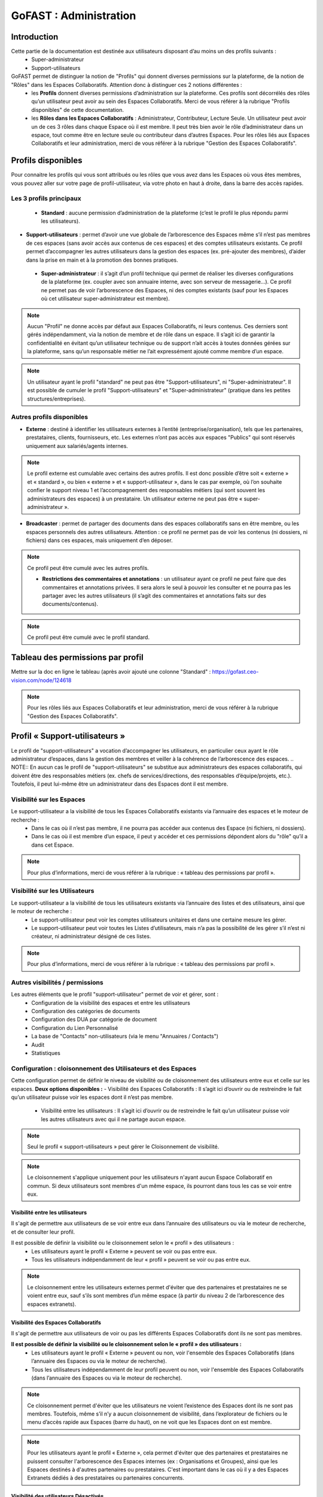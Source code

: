 ===========================
GoFAST : Administration 
===========================


Introduction
============

Cette partie de la documentation est destinée aux utilisateurs disposant d’au moins un des profils suivants : 
 - Super-administrateur
 - Support-utilisateurs

GoFAST permet de distinguer la notion de "Profils" qui donnent diverses permissions sur la plateforme, de la notion de "Rôles" dans les Espaces Collaboratifs. Attention donc à distinguer ces 2 notions différentes :
 - les **Profils** donnent diverses permissions d’administration sur la plateforme. Ces profils sont décorrélés des rôles qu’un utilisateur peut avoir au sein des Espaces Collaboratifs. Merci de vous référer à la rubrique "Profils disponibles" de cette documentation.
 - les **Rôles dans les Espaces Collaboratifs** : Administrateur, Contributeur, Lecture Seule. Un utilisateur peut avoir un de ces 3 rôles dans chaque Espace où il est membre. Il peut très bien avoir le rôle d’administrateur dans un espace, tout comme être en lecture seule ou contributeur dans d’autres Espaces. Pour les rôles liés aux Espaces Collaboratifs et leur administration, merci de vous référer à la rubrique "Gestion des Espaces Collaboratifs".

Profils disponibles
===============
Pour connaitre les profils qui vous sont attribués ou les rôles que vous avez dans les Espaces où vous êtes membres, vous pouvez aller sur votre page de profil-utilisateur, via votre photo en haut à droite, dans la barre des accès rapides. 

Les 3 profils principaux 
--------------------------------- 
 - **Standard** : aucune permission d’administration de la plateforme (c’est le profil le plus répondu parmi les utilisateurs). 
- **Support-utilisateurs** : permet d’avoir une vue globale de l’arborescence des Espaces même s’il n’est pas membres de ces espaces (sans avoir accès aux contenus de ces espaces) et des comptes utilisateurs existants. Ce profil permet d’accompagner les autres utilisateurs dans la gestion des espaces (ex. pré-ajouter des membres), d’aider dans la prise en main et à la promotion des bonnes pratiques. 
 - **Super-administrateur** : il s’agit d’un profil technique qui permet de réaliser les diverses configurations de la plateforme (ex. coupler avec son annuaire interne, avec son serveur de messagerie…). Ce profil ne permet pas de voir l’arborescence des Espaces, ni des comptes existants (sauf pour les Espaces où cet utilisateur super-administrateur est membre).

.. NOTE::  Aucun "Profil" ne donne accès par défaut aux Espaces Collaboratifs, ni leurs contenus. Ces derniers sont gérés indépendamment, via la notion de membre et de rôle dans un espace. Il s’agit ici de garantir la confidentialité en évitant qu’un utilisateur technique ou de support n’ait accès à toutes données gérées sur la plateforme, sans qu’un responsable métier ne l’ait expressément ajouté comme membre d’un espace.
.. NOTE::  Un utilisateur ayant le profil "standard" ne peut pas être "Support-utilisateurs", ni "Super-administrateur". Il est possible de cumuler le profil "Support-utilisateurs" et "Super-administrateur" (pratique dans les petites structures/entreprises).

Autres profils disponibles
-----------------------------------
- **Externe** : destiné à identifier les utilisateurs externes à l’entité (entreprise/organisation), tels que les partenaires, prestataires, clients, fournisseurs, etc. Les externes n’ont pas accès aux espaces "Publics" qui sont réservés uniquement aux salariés/agents internes. 
.. NOTE::  Le profil externe est cumulable avec certains des autres profils. Il est donc possible d’être soit « externe » et « standard », ou bien « externe » et « support-utilisateur », dans le cas par exemple, où l’on souhaite confier le support niveau 1 et l’accompagnement des responsables métiers (qui sont souvent les administrateurs des espaces) à un prestataire. Un utilisateur externe ne peut pas être « super-administrateur ». 

- **Broadcaster** : permet de partager des documents dans des espaces collaboratifs sans en être membre, ou les espaces personnels des autres utilisateurs. Attention : ce profil ne permet pas de voir les contenus (ni dossiers, ni fichiers) dans ces espaces, mais uniquement d’en déposer.
.. NOTE::  Ce profil peut être cumulé avec les autres profils. 

 - **Restrictions des commentaires et annotations** : un utilisateur ayant ce profil ne peut faire que des commentaires et annotations privées. Il sera alors le seul à pouvoir les consulter et ne pourra pas les partager avec les autres utilisateurs (il s’agit des commentaires et annotations faits sur des documents/contenus).
.. NOTE::  Ce profil peut être cumulé avec le profil standard.


Tableau des permissions par profil
=============================
Mettre sur la doc en ligne le tableau (après avoir ajouté une colonne "Standard" : https://gofast.ceo-vision.com/node/124618 

.. NOTE::  Pour les rôles liés aux Espaces Collaboratifs et leur administration, merci de vous référer à la rubrique "Gestion des Espaces Collaboratifs".

Profil « Support-utilisateurs »
========================
Le profil de "support-utilisateurs" a vocation d’accompagner les utilisateurs, en particulier ceux ayant le rôle administrateur d’espaces, dans la gestion des membres et veiller à la cohérence de l’arborescence des espaces. 
.. NOTE::  En aucun cas le profil de "support-utilisateurs" se substitue aux administrateurs des espaces collaboratifs, qui doivent être des responsables métiers (ex. chefs de services/directions, des responsables d’équipe/projets, etc.). Toutefois, il peut lui-même être un administrateur dans des Espaces dont il est membre. 

Visibilité sur les Espaces
--------------------------------
Le support-utilisateur a la visibilité de tous les Espaces Collaboratifs existants via l’annuaire des espaces et le moteur de recherche :
 - Dans le cas où il n’est pas membre, il ne pourra pas accéder aux contenus des Espace (ni fichiers, ni dossiers). 
 - Dans le cas où il est membre d’un espace, il peut y accéder et ces permissions dépondent alors du "rôle" qu’il a dans cet Espace.
.. NOTE::  Pour plus d’informations, merci de vous référer à la rubrique : « tableau des permissions par profil ».

Visibilité sur les Utilisateurs 
-------------------------------------
Le support-utilisateur a la visibilité de tous les utilisateurs existants via l’annuaire des listes et des utilisateurs, ainsi que le moteur de recherche :
 - Le support-utilisateur peut voir les comptes utilisateurs unitaires et dans une certaine mesure les gérer. 
 - Le support-utilisateur peut voir toutes les Listes d’utilisateurs, mais n’a pas la possibilité de les gérer s’il n’est ni créateur, ni administrateur désigné de ces listes. 

.. NOTE::  Pour plus d’informations, merci de vous référer à la rubrique : « tableau des permissions par profil ».

Autres visibilités / permissions
---------------------------------------------
Les autres éléments que le profil "support-utilisateur" permet de voir et gérer, sont : 
 - Configuration de la visibilité des espaces et entre les utilisateurs
 - Configuration des catégories de documents
 - Configuration des DUA par catégorie de document
 - Configuration du Lien Personnalisé
 - La base de "Contacts" non-utilisateurs (via le menu "Annuaires / Contacts")
 - Audit
 - Statistiques


Configuration : cloisonnement des Utilisateurs et des Espaces
--------------------------------------------------------------------------------
Cette configuration permet de définir le niveau de visibilité ou de cloisonnement des utilisateurs entre eux et celle sur les espaces. 
**Deux options disponibles :**
- Visibilité des Espaces Collaboratifs : Il s’agit ici d’ouvrir ou de restreindre le fait qu’un utilisateur puisse voir les espaces dont il n’est pas membre.
 - Visibilité entre les utilisateurs : Il s’agit ici d’ouvrir ou de restreindre le fait qu’un utilisateur puisse voir les autres utilisateurs avec qui il ne partage aucun espace.

.. NOTE::
   Seul le profil « support-utilisateurs » peut gérer le Cloisonnement de visibilité. 

.. NOTE:: Le cloisonnement s'applique uniquement pour les utilisateurs n'ayant aucun Espace Collaboratif en commun. Si deux utilisateurs sont membres d'un même espace, ils pourront dans tous les cas se voir entre eux.  

Visibilité entre les utilisateurs 
~~~~~~~~~~~~~~~~~~~~~~~~
Il s'agit de permettre aux utilisateurs de se voir entre eux dans l’annuaire des utilisateurs ou via le moteur de recherche, et de consulter leur profil. 

Il est possible de définir la visibilité ou le cloisonnement selon le « profil » des utilisateurs : 
 - Les utilisateurs ayant le profil « Externe » peuvent se voir ou pas entre eux.
 - Tous les utilisateurs indépendamment de leur « profil » peuvent se voir ou pas entre eux.

.. NOTE:: Le cloisonnement entre les utilisateurs externes permet d'éviter que des partenaires et prestataires ne se voient entre eux, sauf s’ils sont membres d’un même espace (à partir du niveau 2 de l’arborescence des espaces extranets). 


Visibilité des Espaces Collaboratifs 
~~~~~~~~~~~~~~~~~~~~~~~~~~~~~~
Il s'agit de permettre aux utilisateurs de voir ou pas les différents Espaces Collaboratifs dont ils ne sont pas membres. 

**Il est possible de définir la visibilité ou le cloisonnement selon le « profil » des utilisateurs :**
 - Les utilisateurs ayant le profil « Externe » peuvent ou non, voir l'ensemble des Espaces Collaboratifs (dans l’annuaire des Espaces ou via le moteur de recherche). 
 - Tous les utilisateurs indépendamment de leur profil peuvent ou non, voir l'ensemble des Espaces Collaboratifs (dans l’annuaire des Espaces ou via le moteur de recherche). 

.. NOTE::  Ce cloisonnement permet d'éviter que les utilisateurs ne voient l’existence des Espaces dont ils ne sont pas membres. Toutefois, même s’il n’y a aucun cloisonnement de visibilité, dans l’explorateur de fichiers ou le menu d’accès rapide aux Espaces (barre du haut), on ne voit que les Espaces dont on est membre.

.. NOTE::  Pour les utilisateurs ayant le profil « Externe », cela permet d'éviter que des partenaires et prestataires ne puissent consulter l'arborescence des Espaces internes (ex : Organisations et Groupes), ainsi que les Espaces destinés à d'autres partenaires ou prestataires. C'est important dans le cas où il y a des Espaces Extranets dédiés à des prestataires ou partenaires concurrents. 

Visibilité des utilisateurs Désactivés
~~~~~~~~~~~~~~~~~~~~~~~~~~~~~~
Pour des raisons de traçabilité (audit et sécurité), les utilisateurs ayant quitté l’entité (entreprise/organisation) seront désactivés sur la plate-forme et non supprimés définitivement. 
.. NOTE::  Attention à distinguer les utilisateurs « Désactivé » (volontairement), des utilisateurs « bloqués » (ceux ayant tenté de se connecter avec un mauvais mot de passe plus de 5 fois, et qui doivent être débloqués par un « support-utilisateurs » ou un « super-administrateur »).  
Les profils des utilisateurs désactivés sont inaccessibles et anonymisés aux yeux des utilisateurs standards. Seuls les administrateurs de la plate-forme (profil « support-utilisateurs ») peuvent les retrouver et les réactiver si besoin.
.. NOTE::  Les utilisateurs désactivés sont visibles par les utilisateurs « support-utilisateurs » dans l’annuaire des utilisateurs, dans tous les espaces où ils étaient membres, ainsi que via le moteur de recherche. 

**Désactiver/Réactiver un utilisateur :**
Pour désactiver ou réactiver un utilisateur et donc, bloquer ou autoriser son accès à la plateforme : 
 - Allez dans l’Annuaire des Utilisateurs et retrouvez-le grâce au tri et aux filtres disponibles. 
 - OU Recherchez l’utilisateur via le moteur de recherche (recherchez par nom, prénom ou identifiant).
 Puis…
 - Cliquez sur le menu « Burger » (les actions contextuelles) depuis l’annuaire ou la recherche. 
 - OU Allez sur son profil et cliquez sur le menu « Burger ». 
- Via le menu « Burger », cliquez sur « Désactiver » ou sur « Réactiver » puis sur « Confirmer ». 

.. figure:: media-guide/User-disable.jpg
   :alt: 

.. figure:: media-guide/User-enable.jpg
   :alt: 

.. NOTE::
   Il y a une différence entre les utilisateurs « Inactifs » et les utilisateurs « Désactivés ». Les utilisateurs inactifs ne sont pas bloqués, ce sont des utilisateurs qui se connectent rarement sur la plate-forme.
Configuration : Catégories 
--------------------------------------
Les « Catégories » sont des métadonnées qu’un utilisateur peut appliquer sur les documents auxquels il a accès. Il s’agit du type de document, par exemple : courrier, facture, rapport, contrat, etc. 
.. NOTE::
   Seul le profil « support-utilisateurs » peut gérer les catégories. 

Créer/Modifier une catégorie
~~~~~~~~~~~~~~~~~~~~~~~~~~
GoFAST propose une liste standard des « Catégories » applicables sur les documents. Toutefois, il est possible d’ajouter des catégorises personnalisées, avec les traductions associées. 
**Pour ajouter de nouvelles catégories de documents :** 
 - Via le menu principal de gauche, allez dans « Configuration »
 - Sur la page de configuration, allez dans le menu « Catégories »
 - Cliquez sur « Ajouter une nouvelle catégorie » ou sur une des catégories existantes dans la liste déroulante. 
 - Si vous souhaitez créer une nouvelle catégorie, renseignez les champs dans « Ajouter une nouvelle catégorie » en y saisissant le nom de votre catégorie (ex. Devis) dans les langues disponibles. 
 - Si vous souhaitez modifier une catégorie, changez le texte qui se trouve dans les champs « Editer XXXX » (à la place des XXXX vous aurez le nom de la catégorie que vous souhaitez modifier) dans les langues disponibles. 
 - Cliquez sur « Enregistrer » tout en bas de la page pour valider.


Filtrer les catégories par Espaces Collaboratifs
~~~~~~~~~~~~~~~~~~~~~~~~~~~~~~~~~~
Filtrer les catégories par Espace permet de limiter la liste de ces catégories disponibles sur les documents. Ainsi, selon où est partagé un document, certaines catégories pourront être proposées et d’autres non. Par exemple, la catégorie « CV » pourrait n’être proposée que pour les documents classés dans l’Espace DRH. 
**Pour filtrer les catégories de documents par Espace :** 
- Via le menu principal de gauche, allez dans « Configuration »
 - Sur la page de configuration, allez dans le menu « Catégories »
 - Dans la zone « Filtrer les catégories par Espace(s) Collaboratif(s) », cliquez pour déplier soit « Catégories standards », soit « Catégories personnalisées ». 
 - Dans le champ de la catégorie souhaitée, commencez à saisir le nom de l’espace où vous souhaitez autoriser cette catégorie et vous aurez des suggestions, cliquez dessus pour sélectionner. 
 - Cliquez sur « Enregistrer » tout en bas de la page pour valider.

.. figure:: media-guide/DUA_image_8.jpg
   :alt:

.. NOTE::
   Laissez vide pour autoriser la catégorie dans tous les espaces.


Configuration : DUA (Durée de l'Utilité Administrative)
------------------------------------------------------------------------
Une « Durée de l'Utilité Administrative » permet de préparer les documents à l’archivage. 
Il s’agit de définir un chrono (en jours, mois, années) qui se déclenchera à partir du moment où le document est mis en état « pré-archivé » et dépendra de la durée définie pour la catégorie associée au document. 
A l’issue de cette durée, une alerte est envoyée aux utilisateurs identifiés comme « Archivistes » pour soit « Archiver », soit « Trier » ou « Détruire » le document.

.. NOTE::
   Seul le profil « support-utilisateurs » peut gérer les DUA. 

Où gérer les DUA :
~~~~~~~~~~~~~~~

 - À partir du menu principal de gauche, aller dans « Configuration ».   
.. figure:: media-guide/DUA_image_1.jpg
   :alt: 

 - Cliquez sur « DUA (Durée d’Utilité Administrative) ».  

**Deux sections sont disponibles :**
- Liste des destinataires du mail de notification : dans cette section vous pouvez ajouter des utilisateurs qui souhaitent être notifiés à la fin de la DUA.
.. figure:: media-guide/DUA_image_2.jpg
   :alt: 

- Liste des DUA existantes : dans cette partie, vous trouvez le tableau des Catégories de documents ayant une DUA, avec la durée définie et le sort prévue pour les documents à échéance. 
.. figure:: media-guide/DUA_image_3.jpg
   :alt: 

Créer ou modifier une DUA 
~~~~~~~~~~~~~~~~~~~~~~~
**Pour créer une nouvelle DUA :**
 - Cliquez sur le bouton « + Créer ».
 - Une nouvelle section s’affiche « Ajouter / Editer des DUA existantes ». 
 - Renseigner les champs du formulaire disponibles.

**Les champs à renseigner pour créer une DUA :**
 - Catégorie : à sélectionner dans la liste déroulante. 
 - DUA : une unité (chiffre) à saisir. 
 - Unité : à saisir s’il s’agit de Jour, Mois, Année.
 - Action (Le sort final) :  Archiver, Trier, Détruire à sélectionner dans la liste déroulante.

Cliquez sur « Enregistrer » pour valider.
.. figure:: media-guide/DUA_image_4.jpg
   :alt: 

**Vous pouvez également modifier une DUA existante :**
 - Dans la liste des DUA, choisissez celle que vous souhaitez modifier 
 - Cliquez sur l’icône éditer.
 - Vous pouvez alors modifier les champs :  DUA, Unité et Action. 
Cliquez sur « Enregistrer » pour valider.
.. figure:: media-guide/DUA_image_5.jpg
   :alt: 

.. NOTE:: Pour supprimer une DUA, il suffit de laisser le champs DUA (Durée d’Utilité Administrative) vide puis Enregistrer.


Statistiques 
-----------------
La vue des **Statistiques** permet de consulter diverses informations quant à l’activité sur la plateforme. Les informations sont restituées graphiquement, sur une période sélectionnée. 
**La vue des Statistiques est découpée en 3 parties :** 
 - Statistiques utilisateurs 
 - Statistiques documentaires 
 - Statistiques d’espaces

Il est également possible d’exporter les données.


Accès aux Statistiques
~~~~~~~~~~~~~~~~~~
 À partir du menu principal de gauche, aller dans « Statistiques ».   
.. figure:: media-guide/statistics-access.jpg
   :alt: 

.. NOTE:: Seuls les utilisateurs ayant le profil « support-utilisateurs » sont habilités à accéder aux statistiques globales de la plateforme. Toutefois, les divers administrateurs des espaces peuvent également y accéder, mais les statistiques affichées seront limitées aux espaces qu’administrent ces utilisateurs.  

**Trois sous-onglets sont disponibles :**
1. Onglet « **Statistique utilisateurs** » permet de visualiser le nombre d’utilisateurs, les informations relatives aux membres actifs et inactifs, les nouveaux membres et membres connectés.
.. figure:: media-guide/statistics-users.jpg
   :alt: 

2. Onglet « **Statistique documentaires** », permet de visualiser le nombre de documents et les informations relatives aux documents par sa catégorie, son état et son importance.
.. figure:: media-guide/statistics-docs.jpg
   :alt: 

3. Onglet « **Statistiques d’espaces** », permet de visualiser le nombre d’espaces et les informations relatives aux espaces, leurs évolutions par période, les plus actifs, les plus remplis et les plus peuplés.
.. figure:: media-guide/statistics-spaces.jpg
   :alt: 


Exporter les données
~~~~~~~~~~~~~~~~~~
L’export sera au format tableur (XLSX).

**Export des utilisateurs :**
Dans l’onglet **Statistiques utilisateurs** il est possible de réaliser un export de tous les utilisateurs existants, avec leur : 
 - numéro unique d’enregistrement (ID donné automatiquement à la création d’un utilisateur) 
 - leur identifiant utilisateur (utilisé pour se connecter)
 - l’email
 - Prénom
 - Nom
 - Date d’enregistrement (date de création du compte) 
 - Date de dernière connexion 
 - Statu (1 si actif = déjà connecté et 0 si non actif)
 - Colone « super-administrateur » (indiquant « VRAI » si a se profil OU « FAUX » si n’a pas ce profil)
 - Colone « support-administrateur » (indiquant « VRAI » si a se profil OU « FAUX » si n’a pas ce profil)
 - Colone « Admin d’espace » (indiquant « VRAI » si est administrateur d’au moins un espace collaboratif OU « FAUX » si n’administre aucun espace)
 - Colone « Broadcaster » (indiquant « VRAI » si a se profil OU « FAUX » si n’a pas ce profil)
 - Colone « Externe » (indiquant « VRAI » si a se profil OU « FAUX » si n’a pas ce profil)

**Export d’une liste de documents :**
Dans l’onglet **Statistiques documentaires** il est possible de réaliser un export de tous les fichiers existants dans un ou plisseurs espaces, avec leur :
 - « nid » (le numéro de référence automatique, attribué à la création du document et présent dans l’url de la page du document). 
 - Titre (du document)
 - Lien (vers la page du document)
 - Chemin (l’emplacement du document)
 - Version courante (le numéro de version actuelle du document)
 - Popularité (calculée automatiquement selon l’activité sur le document) 
 - Compteur de vues (nombre de fois où le document a été consulté dans une période donnée) 
 - Catégorie (du document)
 - Date de création (du document) 
 - Créé par (utilisateur ayant déposé/créé le document sur la plateforme) 
 - Date de modification (dernière date où le document a été modifié/édité)

.. NOTE:: Pour effectuer l’export d’une liste de documents, il est nécessaire de sélectionner au moins un espace.
.. NOTE:: Il est possible de sélectionner les informations de votre choix pour la liste des documents, en sélectionnant une ou plusieurs données parmi celles disponibles (cochez la case).  
.. figure:: media-guide/Export-members.jpg
   :alt:

**Export le la liste des espaces :**

Dans l’onglet **Statistiques d’espaces** il est possible de réaliser un export de tous les espaces existants, avec leur :
 - « ID » (le numéro de référence automatique, attribué à la création de l’espace et présent dans l’url de la page de l’espace).
 -  Titre (de l’espace)
 - Type (Organisation, Groupe, Public, Extranet) 
 -  Chemin (l’emplacement de l’espace)
 - Administrateurs (les utilisateurs ayant le rôle d’administrateur dans l’espace)
 - Contributeurs (les utilisateurs ayant le rôle contributeur dans l’espace)
 - Lecture seule (les utilisateurs ayant le rôle lecture-seule dans l’espace)

Dans l’onglet **Statistiques des espaces**, cliquez sur le bouton avec l’icône Excel. 

.. figure:: media-guide/Export-all-spaces-access.jpg
   :alt:

Une petite fenêtre s’ouvre et vous informe que votre export est en cours de génération. Dès que le téléchargement est lancé cette dernière se fermera automatiquement.

.. figure:: media-guide/Export-all-spaces-download.jpg
   :alt:


Audit 
-------------
**La vue « Audit » liste et horodate les « événements » (les actions) effectués, dont :**
 - Création de nœud (création d’un document/contenus ou d’un espace) 
 - Connexions (d’un utilisateur)
 - Consultations du document
 - Consultation de documents/contenus
 - Mise à jour des documents/contenus
 - Mise à jour des emplacements 
 - Suppression d’espace
 - Espace archivé
 - Espace d’désarchivé 
 - Partage par email (d’un lien de téléchargement) 
 - Partage de lien téléchargé
 - Ajout d’un membre (dans un espace)
 - Suppression de membre (d’un espace) 
 - Créer utilisateur
Supprimer un utilisateur (s’il ne s’est jamais connecté) 
 - etc.

**Aller sur l’audit :**
.. NOTE:: Cette fonctionnalité est accessible uniquement aux utilisateurs ayant le profil « support-utilisateur ». 

L’audit complet est accessible via le menu principal de gauche, clic sur « Audit ». 
À partir de cette page **Audit** vous pouvez :
* Utiliser les filtres mis à disposition pour retrouver une action en particulier ou un contenu.
* Exporter l’audit dans la limite de 5 000 résultats

.. figure:: media-guide/Audit-detail.jpg
   :alt:

.. NOTE:: Par exemple, pour pourvoir restaurer un document : filtrez par type d’événement « suppression de nœud », puis indiquez une période pour restreindre d’avantage la liste. Une fois votre action retrouvée, cliquez sur le document/contenu concerné pour aller sur sa page et pouvoir le restaurer.

L’audit spécifique sur un document est accessible sur la page du document :
Vous pouvez voir les derniers événements effectués sur ce document, la date et l’heure des actions ainsi que les utilisateurs ayant effectué l’action.

.. figure:: media-guide/Audit-aperçu.jpg
   :alt:


Configuration : Lien Personnalisé
------------------------------------------
En cours de mise à jour



Configuration : Import utilisateurs depuis LDAP/AD
-----------------------------------------------
En cours de mise à jour



Créer / Gérer les utilisateur(s)
-------------------------------------------
.. NOTE::  Le profil "support-utilisateur" peut créer des comptes-utilisateurs. Toutefois, il ne peut que les pré-ajouter dans les Espaces Collaboratifs car les administrateurs de ces Espaces devront valider l’accès pour ces nouveaux membres.  

Créer un utilisateur et lui donner des accès aux Espaces Collaboratifs
~~~~~~~~~~~~~~~~~~~~~~~~~~~~~~~~~~~~~~~~~~~~~~~~~~~~~~~~~~~
Pour savoir comment créer un utilisateur, merci de vous référer à la rubrique "Créer un utilisateur".  
Pour savoir comment ajouter un utilisateur ou une liste d’utilisateurs comme membre d’un espace, merci de vous référer à la rubrique "Ajouter un membre à un espace". 

Désactiver / activer (débloquer) un utilisateur
~~~~~~~~~~~~~~~~~~~~~~~~~~~~~~~~~~~~~~~~
**Les 3 statuts possibles pour un utilisateur :** 
 - "Désactivé" désigne un utilisateur qu’on a volontairement désactivé, par exemple s’il a quitté l’organisation/l’entreprise. 
 - "Bloqué" désigne un utilisateur qui a fait trop de tentatives échouées de connexion et pour des mesures de sécurité, son compte a été automatiquement bloqué. 
 - "Actif" désigne un utilisateur qui a un compte et qui peut accéder à la plateforme sous condition de se connecter avec son identifiant et mot de passe. 

**Modifier le statut d’un utilisateur :**
 - Depuis la page de profil d’un utilisateur : 
Rendez-vous sur la page d’un utilisateur, soit via une recherche par mot clef (ex. saisir le nom d’un utilisateur et cliquer sur le résultat de recherche de type "profil"), soit en passant par le menu des annuaires d’utilisateurs. 
Une fois sur la page de profil d’un utilisateur, cliquer sur le menu "burger" (= "menu des actions contextuelles"), puis sur "Réactiver l’utilisateur" ou "Désactiver cet utilisateur" ou "Débloquer cet utilisateur". Le texte affiché dans ce bouton dépond du statut de l’utilisateur. 

 - Depuis la page de l’annuaire des utilisateurs (modifier unitairement ou en masse) : 
Rendez-vous sur la page de l’annuaire des utilisateurs depuis le menu principal de gauche "Annuaires/Utilisateurs". 
Une fois sur l’annuaire, vous avez la possibilité de trier et de filtrer les utilisateurs (pour plus d’informations sur le filtrage et le tri, merci de vous référer à la rubrique "Annuaire Utilisateurs"). 
Vous pouvez modifier le statut d’un utilisateur unique : cliquez sur le menu "burger", puis sur "Réactiver l’utilisateur" ou "Désactiver cet utilisateur" ou "Débloquer cet utilisateur". Le texte affiché dans ce bouton dépond du statut de l’utilisateur.
Vous pouvez modifier le statut de plusieurs utilisateurs en une fois : dans la colonne de gauche vous disposez de cases à cocher. Sélectionnez les utilisateurs que vous souhaitez modifier, puis cliquez sur le menu "burger" qui se trouve tout en haut (ligne d’entête de l’annuaire, les autres menus étant grisés) et cliquez sur "Réactiver ces utilisateurs" ou "Désactiver ces utilisateurs" ou "Débloquer ces utilisateurs".

Modifier les informations d’un utilisateur
~~~~~~~~~~~~~~~~~~~~~~~~~~~~~~~~~~~~~~~~
Afin de modifier les informations liées à un utilisateur, il faut se rendre sur : 
 - La page de profil de l’utilisateur (depuis la recherche ou l’annuaire)
 - La page de l’annuaire des utilisateurs


Créer / Gérer les Listes d’utilisateurs
-------------------------------------------
**Visibilité des listes :**
Les utilisateurs ayant le profil « support-utilisateurs » peuvent voir toutes les listes existantes (même si non membre), soit via l’Annuaire des Listes, soit via le moteur de recherche. Ils peuvent alors voir les membres des listes et leurs administrateurs. 
**Actions depuis les listes :**
Les utilisateurs ayant le profil « support-utilisateurs » peuvent uniquement pré-ajouter une liste comme membre d’un espace. 
Ils n’ont pas la possibilité de gérer la liste elle-même, sauf s’il sont explicitement administrateur de cette liste (ou créateur).
Pour pouvoir réaliser les actions autorisées sur les listes, il faut allez dans l’Annuaire des Listes ou sur la page d’une liste (ex. depuis le moteur de recherche).

Créer / Gérer les espaces
----------------------------------
Les utilisateurs ayant le profil de « support-utilisateurs » ont la possibilité de réaliser diverses actions sur les espaces collaboratifs. Toutefois, la gestion des espaces et de leurs membres dépend de la validation des administrateurs de ces Espaces. 
.. NOTE::  merci de consulter l’introduction afin de comprendre les objectifs de ce profil dans la gestion de l’arborescence des Espaces Collaboratifs et des utilisateurs.

**Sur la page d’un espace, le « support-utilisateurs » peut consulter les onglets suivants :** 
 - Accueil
 - Statistiques
 - Membre
Les autres onglets lui seront verrouillé, à moins qu’il ne devienne membre de l’espace. 

Créer des Espaces à la "Racine"
~~~~~~~~~~~~~~~~~~~~~~~~~~~~~
 - Via la barre des accès rapides (menu du haut), cliquez sur "+" , puis sur espace, pus le type d’espace souhaité (Organisation, Groupe…)  
 - Espace à la racine = 1er niveau dans Organisations, Groupes, Extranet, Public
 - L’utilisateur ayant créé un espace devient automatiquement administrateur de cet espace. Il faut alors ajouter des administrateurs supplémentaires et les autres membres. 
.. NOTE::  Le profil « support-utilisateurs » est le seul à pouvoir créer un espace « à la racine ». 
Pour plus d’informations, merci de vous référer à la rubrique : « Créer un Espace Collaboratif ». 

Pré-ajouter des membres dans des Espaces Collaboratifs
~~~~~~~~~~~~~~~~~~~~~~~~~~~~~~~~~~~~~~~~~~~~~~
Pré-ajouter des membres signifie que l’accès aux espaces collaboratifs sera effectif uniquement après la validation de ce pré-ajout par au moins l’un des administrateurs de l’espace. 
Il est possible de pré-ajouter des membres : 
 - Via le menu « Burger » d’un espace (sur la page de l’espace, depuis l’annuaire des espaces ou depuis le résultat de recherche). 
 - Dans le menu « Burger » de l’espace, allez dans « voir plus »
 - Cliquez sur « pré-ajouter un membre / liste d’utilisateurs »
 - Renseignez les champs selon la procédure de la rubrique « Ajouter des membres »
 - Une demande sera envoyée aux administrateurs de l’espace pour valider ou rejeter la demande d’ajout des utilisateurs. 
 - Sur l’onglet « Membres » de l’espace, ces utilisateurs seront marqués « en attente ». 

Gérer l’onglet "Accueil" d’un Espace Collaboratif 
~~~~~~~~~~~~~~~~~~~~~~~~~~~~~~~~~~~~~~~
Le profil « support-utilisateur » a la possibilité de personnaliser l’onglet accueil d’un espace collaboratif. 
Pour éditer l’accueil de l’espace, il faut aller dans le menu « Burger » de l’espace, puis sur « Modifier l’accueil ».

Contacter Administrateurs d’Espaces
-------------------------------------------------------
Afin de correctement assister les utilisateurs, il est dans certains cas, nécessaire de demander à des administrateurs d’espaces d’effectuer certaines actions ou de leur demander l’accès aux espaces pour les effectuer soi-même. 
Par exemple, vous pouvez demander à un administrateur d’espace de modifier le rôle d’un autre membre ou tout simplement partager des bonnes pratiques.
Pour contacter les administrateurs d’un espace : 
 - Allez sur la page d’un Espace OU sur la page Annuaire des espaces.
 - Cliquez sur le menu « Burger », puis sur « Contacter administrateurs ». 
 - Une fenêtre s’ouvre pour rédiger le message et valider l’envoi. 

NOTE : Cette action est possible avec le profil "Support-utilisateurs" ou "Super-administrateur". A la différence que seul le profil "Support-utilisateur" peut voir toute l’arborescence des Espaces Collaboratifs (via les annuaires et la recherche).

Restaurer un document
-----------------------------------------------
En cours de mise à jour
Merci de vous référer à la rubrique : « Gérer les Documents / Contenus ». 



Profil "Super-administrateur"
========================

Synchronisation automatique des comptes GOFAST avec AD/LDAP
------------------------------------------------------------------------------------------

GoFAST offre une nouvelle fonctionnalité qui permet de synchroniser automatiquement les utilisateurs depuis l’Annuaire de l’entreprise vers votre plate-forme collaborative. 
La synchronisation se fait uniquement avec des comptes qui possèdent des délégations d’authentification activées.
Les utilisateurs qui n’existent pas dans GoFAST mais qui sont présents sur l’Annuaire, au moment de la synchronisation ils seront créés et activés sur la plate-forme.
Dans le cas de suppression d’un utilisateur synchronisé coté Annuaire, ce dernier sera « Bloqué » sur GoFAST. Ce mécanisme permet de conserver la traçabilité des actions de cet utilisateur et de lui réaffecter ces informations dans certaines circonstances. 

.. NOTE:: Veuillez noter que les comptes ne disposant pas de délégations d’authentification seront hors cycle de synchronisation. Ils ne seront pas automatiquement bloqués ou débloqués de la plate-forme.

Connexion au Serveur LDAP / AD
~~~~~~~~~~~~~~~~~~~~~~~~~~~~~~~~~~~~~~~~
Pour établir la connexion avec votre Serveur LDAP, vous devez vous connecter à GoFAST en tant Administrateur technique.
Cliquer sur l’icône Burger qui se trouve à gauche du menu principal, ensuite aller dans « Administration » puis appuyer sur « GoFAST Configuration ».

.. figure:: media-guide/Synchro-ldap-access-menu.jpg
   :alt: 

Une fois la page affichée, dans la barre latérale gauche appuyer sur la rubrique « Serveur LDAP /AD ». Renseigner les paramètres de votre Serveur en respectant les préconisations indiquées ci-dessous :

.. figure:: media-guide/Synchro-ldap-params.jpg
   :alt: 

**Name**:  Choisissez un nom unique pour cette configuration serveur.

**Type de serveur LDAP** :  Quatre types sont disponible, Active Directory, Open LDAP, Apple Open Directory, Novell. Ce champ est informatif. Son but est d'aider les valeurs par défaut et de donner des alertes de validation.

**Serveur LDAP** : Le nom de domaine ou l'adresse IP de votre serveur LDAP tel que « ad.unm.edu ». Pour SSL utilisez le format ldaps://DOMAIN tel que « ldaps://ad.unm.edu ».

**Port LDAP** : Le port TCP/IP sur le serveur ci-dessus qui accepte les connexions LDAP. Ceci doit être un entier.

**Utiliser Start-TLS** :  Cette option permet de sécuriser la communication entre les serveurs Drupal et LDAP à l’aide de TLS ( Pour utliser Start-TLS vous devez définir le port LDAP à 389 ).

**Suivre les références LDAP** : Le client LDAP suit les références (dans les réponses du serveur LDAP) vers d'autres serveurs LDAP. Cela nécessite que les paramètres de liaison indiqués sont également valides sur ces autres serveurs.

**Compte Service** : Certaines configurations LDAP interdisent ou restreignent les résultats des recherches anonymes. Ces LDAP requièrent une paire "DN/mot de passe" pour faire la liaison. Pour des raisons de sécurité, cette paire doit appartenir à un compte LDAP avec des permissions désactivées. Ceci est également nécessaire pour l'approvisionnement des comptes Drupal.

* **DN pour les recherches non anonymes**.

* **Mot de passe pour les recherches non anonymes**.

* **Base DNs pour les utilisateurs LDAP, les groupes et autres entrées** : Quels DNs ont des entrées appropriées pour cette configuration ? ex: ou=campus accounts,dc=ad,dc=uiuc,dc=edu. Gardez à l'esprit que chaque base supplémentaire double probablement le nombre de requêtes. Placez le plus utilisé en première position et préférez utiliser un DN de base élevée plutôt que deux DN de base faible. Entrez un DN par ligne dans le cas où plusieurs sont nécessaires.

Une fois toutes les informations correctement renseignées, un bouton est mis à disposition à la fin du formulaire « Test de connexion », celui-ci permet de tester la connexion entre GoFAST et le serveur LDAP. Un message d’information sera affiché à droite du bouton indiquant le succès ou l’échec de cette connexion. En cas d’échec, il est impératif de vérifier les paramètres et recommencer le test. Si le test est réussi, appuyer sur le bouton «Enregistrer» pour sauvegarder cette configuration.

.. NOTE:: Il est possible d’effectuer des modifications ou mettre en place une nouvelle configuration, seulement n’oubliez pas de tester la connexion ensuite enregistrer les changements uniquement en cas de réussite.

Activation de l'authentification déléguée SASL
~~~~~~~~~~~~~~~~~~~~~~~~~~~~~~~~~~~~~~~
Une fois la connexion établie avec le Serveur LDAP, aller dans la section «Authentification SASL» qui se trouve en bas du formulaire de paramètres,  cocher la case «Déléguer l’authentification au serveur LDAP». N’oubliez d’enregistrer pour lancer l’opération de délégation. Cette opération peut prendre quelques minutes selon le nombre d’utilisateurs actifs sur GoFAST.
L'activation de l'authentification déléguée SASL permet aux utilisateurs de se connecter à GoFAST en utilisant les informations d'identification de l'entreprise (Active Directory, OpenLDAP...).
.. figure:: media-guide/Synchro-ldap-delegation.jpg
   :alt: 
.. NOTE:: L’authentification SASL ne fonctionne qu'avec les utilisateurs qui sont enregistrés dans l'annuaire de l'entreprise. En tant qu'administrateur, vous pouvez également activer/désactiver l'authentification déléguée pour un utilisateur spécifique directement à partir du formulaire de modification de compte. Assurez-vous que les paramètres LDAP sont appropriés pour que cette fonctionnalité puisse être activée.

Configuration de la synchronisation
~~~~~~~~~~~~~~~~~~~~~~~~~~~~~~~~~~~~~~~
Après avoir activé la délégation, une nouvelle section « Synchronisation d’annuaires » est visible en bas de la page, celle-ci est dédiée à la configuration de la synchronisation des comptes de la plate-forme avec l’annuaire distant paramétré plus haut.
Pour configurer la synchronisation, commencer par cocher la case « Synchroniser GoFAST avec l'annuaire configuré ». Ensuite aller dans la sous-section « Configuration » et choisissez la fréquence de synchronisation.

.. figure:: media-guide/Synchro-active-frequence.jpg
   :alt: 

Deux autres sous-sections importantes sont à renseigner : 

* Association de champs (Obligatoire) :  Vous devez au moins renseigner les champs «Nom utilisateur» et «Adresse mail» par leurs attributs respectifs dans l’annuaire ( Exemple :  Nom utilisateur -> uid, Adresse mail -> mail ). Les autres champs sont facultatifs.

.. NOTE:: L'identifiant unique de l'utilisateur, généralement associé au samAccountName pour un Active Directory.

.. figure:: media-guide/Synchro-associated-fields.jpg
   :alt: 

* Filtres (Facultatif) : Ici vous pouvez effectuer des filtres spécifiques pour votre requête de synchronisation. Il est recommandé de séparer chaque liste de filtres par des retours à la ligne.

.. figure:: media-guide/Synchro-ldap-synchro-filter.jpg
   :alt: 

Une fois la configuration de synchronisation est terminée, cliquer sur le bouton « Enregistrer » pour exécuter l’opération.

.. figure:: media-guide/Synchro-terminee.jpg
   :alt:

Si toutefois, vous souhaitez effectuer une synchronisation avant la prochaine date définie, il suffit de cliquer sur le bouton « Synchronisation ».


Single Sign-On (SSO)
-------------------------------

Protocole utilisé par l'application
~~~~~~~~~~~~~~~~~~~~~~~~~~~~~
GoFAST exploite le protocole Security Assertion Markup Language Version 2.0 (SAML 2.0). Ce standard s'appuie sur la structuration de données au format XML.

Son fonctionnement fait intervenir un *fournisseur d'identité (Identity Provider ou IdP)* qui correspond à l'application fournissant l'identification d'une personne ainsi qu'un *fournisseur de service (Service Provider ou SP)* qui correspond à l'application sur laquelle on souhaite s'identifier. Dans notre cas, GoFAST est le *fournisseur de service (SP)*.

.. figure:: media-guide/sso_schema.png
   :alt: 

Configuration du fournisseur d'identité
~~~~~~~~~~~~~~~~~~~~~~~~~~~~~~~~~~~~~~~
Le paramétrage du fournisseur d'identité va permettre de dire à GoFAST comment et ou demander la vérification d'une identité. Cette configuration permet également de sécuriser l'échange au moyen de certificat(s).

**Les paramètres à remplir sont :** 
* *Nom* : Le nom du fournisseur d'identité. C'est ce nom qui sera affiché aux utilisateurs sur le formulaire de connexion.
* *Identifiant (ID) de l'entité* : Le champ 'entityID' qui permets d'identifier le fournisseur d'identité. Il s'agit généralement d'une URL.
* *Nom de l'application* : Le nom de l'application passé au fournisseur d'identité pour identifier l'origine de la requête.
* *URL de connexion de l'IDP* : L'URL de connexion du fournisseur d'identité.
* *URL de déconnexion de l'IDP* : L'URL de déconnexion du fournisseur d'identité.

Un certificat doit être fourni par le fournisseur d'identité. Ce certificat servira a identifier avec certitude le bon fournisseur d'identité.

.. figure:: media-guide/sso_idp_cert.png
   :alt: 

Configuration du fournisseur de service
~~~~~~~~~~~~~~~~~~~~~~~~~~~~~~~~~~~~~~~
Le paramétrage du fournisseur de service permet à l'application de transmettre les bonnes informations au fournisseur d'identité dans le bon format et avec le bon niveau de sécurité.

Il est possible de définir des contacts techniques et support à transmettre à notre fournisseur d'identité : 

.. figure:: media-guide/sso_sp_tech.png
   :alt: 

On peut également transmettre au fournisseur d'identité des informations sur l'organisation du fournisseur de service

.. figure:: media-guide/sso_sp_org.png
   :alt: 

Et enfin, nous accédons aux paramètres de sécurité qui vont permettre de s'adapter à notre fournisseur d'identité et de pouvoir communiquer avec lui. Les paramètres disponibles sont : 

*Attention*: Les 3 paramètres suivants nécessitent à GoFAST de connaitre la clé privée qui permettra de déchiffrer les informations côté IdP. Se renseigner auprès du support.

* *Champ 'NameID' chiffré* : Permets de chiffrer dans un format particulier l'information d'identité qui est transmise entre les applications
* *Requêtes 'Authn' signés* : Demande au SP (GoFAST) de signer ses requêtes vers l'IdP
* *Requêtes de déconnexion chiffrés* : Permets de chiffrer les demandes de connection vers l'IdP
* *Réponses de déconnexion chiffrés* : Permets de chiffrer les demandes de déconnection vers l'IdP

* *Messages signés requis* : Permets de demander à l'IdP de signer ses messages
* *Assertions signés requis* : Permets de demander à l'IdP de signer ses validations d'authentification
* *Champ 'NameID' chiffré* : Permets de demander à l'IdP de chiffrer le champ NameID dans le retour de la requête
* *Signature des métadonnées* : Applique notre signature et demande à l'IdP d'appliquer sa signature sur les métadonnées

Une fois la configuration terminée, un onglet métadonnées sera généré et contiendra les métadonnées à renseigner dans l'IdP pour enregistrer l'application SP (GoFAST) comme étant valide.

.. figure:: media-guide/sso_sp_metadata.png
   :alt: 

Sur la page de login, l'utilisateur pourra maintenant se connecter en cliquant sur le bouton "Se connecter avec XXX".

.. figure:: media-guide/sso_login.png
   :alt: 


